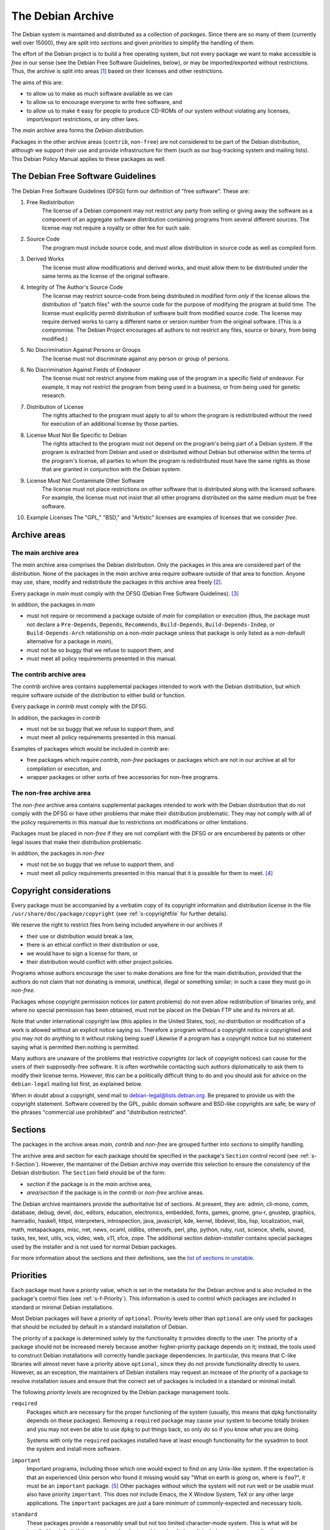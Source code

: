 The Debian Archive
==================

The Debian system is maintained and distributed as a collection of
*packages*. Since there are so many of them (currently well over 15000),
they are split into *sections* and given *priorities* to simplify the
handling of them.

The effort of the Debian project is to build a free operating system,
but not every package we want to make accessible is *free* in our sense
(see the Debian Free Software Guidelines, below), or may be
imported/exported without restrictions. Thus, the archive is split into
areas  [#]_ based on their licenses and other restrictions.

The aims of this are:

-  to allow us to make as much software available as we can

-  to allow us to encourage everyone to write free software, and

-  to allow us to make it easy for people to produce CD-ROMs of our
   system without violating any licenses, import/export restrictions, or
   any other laws.

The *main* archive area forms the *Debian distribution*.

Packages in the other archive areas (``contrib``, ``non-free``) are not
considered to be part of the Debian distribution, although we support
their use and provide infrastructure for them (such as our bug-tracking
system and mailing lists). This Debian Policy Manual applies to these
packages as well.

.. _s-dfsg:

The Debian Free Software Guidelines
-----------------------------------

The Debian Free Software Guidelines (DFSG) form our definition of "free
software". These are:

1. Free Redistribution
    The license of a Debian component may not restrict any party from
    selling or giving away the software as a component of an aggregate
    software distribution containing programs from several different
    sources. The license may not require a royalty or other fee for such
    sale.

2. Source Code
    The program must include source code, and must allow distribution in
    source code as well as compiled form.

3. Derived Works
    The license must allow modifications and derived works, and must
    allow them to be distributed under the same terms as the license of
    the original software.

4. Integrity of The Author's Source Code
    The license may restrict source-code from being distributed in
    modified form *only* if the license allows the distribution of
    "patch files" with the source code for the purpose of modifying the
    program at build time. The license must explicitly permit
    distribution of software built from modified source code. The
    license may require derived works to carry a different name or
    version number from the original software. (This is a compromise.
    The Debian Project encourages all authors to not restrict any files,
    source or binary, from being modified.)

5. No Discrimination Against Persons or Groups
    The license must not discriminate against any person or group of
    persons.

6. No Discrimination Against Fields of Endeavor
    The license must not restrict anyone from making use of the program
    in a specific field of endeavor. For example, it may not restrict
    the program from being used in a business, or from being used for
    genetic research.

7. Distribution of License
    The rights attached to the program must apply to all to whom the
    program is redistributed without the need for execution of an
    additional license by those parties.

8. License Must Not Be Specific to Debian
    The rights attached to the program must not depend on the program's
    being part of a Debian system. If the program is extracted from
    Debian and used or distributed without Debian but otherwise within
    the terms of the program's license, all parties to whom the program
    is redistributed must have the same rights as those that are granted
    in conjunction with the Debian system.

9. License Must Not Contaminate Other Software
    The license must not place restrictions on other software that is
    distributed along with the licensed software. For example, the
    license must not insist that all other programs distributed on the
    same medium must be free software.

10. Example Licenses
    The "GPL," "BSD," and "Artistic" licenses are examples of licenses
    that we consider *free*.

.. _s-sections:

Archive areas
-------------

.. _s-main:

The main archive area
~~~~~~~~~~~~~~~~~~~~~

The *main* archive area comprises the Debian distribution. Only the
packages in this area are considered part of the distribution. None of
the packages in the *main* archive area require software outside of that
area to function. Anyone may use, share, modify and redistribute the
packages in this archive area freely [#]_.

Every package in *main* must comply with the DFSG (Debian Free Software
Guidelines).  [#]_

In addition, the packages in *main*

- must not require or recommend a package outside of *main* for
  compilation or execution (thus, the package must not declare a
  ``Pre-Depends``, ``Depends``, ``Recommends``, ``Build-Depends``,
  ``Build-Depends-Indep``, or ``Build-Depends-Arch`` relationship on a
  non-*main* package unless that package is only listed as a non-default
  alternative for a package in *main*),

- must not be so buggy that we refuse to support them, and

- must meet all policy requirements presented in this manual.

.. _s-contrib:

The contrib archive area
~~~~~~~~~~~~~~~~~~~~~~~~

The *contrib* archive area contains supplemental packages intended to
work with the Debian distribution, but which require software outside of
the distribution to either build or function.

Every package in *contrib* must comply with the DFSG.

In addition, the packages in *contrib*

-  must not be so buggy that we refuse to support them, and

-  must meet all policy requirements presented in this manual.

Examples of packages which would be included in *contrib* are:

-  free packages which require *contrib*, *non-free* packages or
   packages which are not in our archive at all for compilation or
   execution, and

-  wrapper packages or other sorts of free accessories for non-free
   programs.

.. _s-non-free:

The non-free archive area
~~~~~~~~~~~~~~~~~~~~~~~~~

The *non-free* archive area contains supplemental packages intended to
work with the Debian distribution that do not comply with the DFSG or
have other problems that make their distribution problematic. They may
not comply with all of the policy requirements in this manual due to
restrictions on modifications or other limitations.

Packages must be placed in *non-free* if they are not compliant with the
DFSG or are encumbered by patents or other legal issues that make their
distribution problematic.

In addition, the packages in *non-free*

-  must not be so buggy that we refuse to support them, and

-  must meet all policy requirements presented in this manual that it is
   possible for them to meet.  [#]_

.. _s-pkgcopyright:

Copyright considerations
------------------------

Every package must be accompanied by a verbatim copy of its copyright
information and distribution license in the file
``/usr/share/doc/package/copyright`` (see
:ref:`s-copyrightfile` for further details).

We reserve the right to restrict files from being included anywhere in
our archives if

-  their use or distribution would break a law,

-  there is an ethical conflict in their distribution or use,

-  we would have to sign a license for them, or

-  their distribution would conflict with other project policies.

Programs whose authors encourage the user to make donations are fine for
the main distribution, provided that the authors do not claim that not
donating is immoral, unethical, illegal or something similar; in such a
case they must go in *non-free*.

Packages whose copyright permission notices (or patent problems) do not
even allow redistribution of binaries only, and where no special
permission has been obtained, must not be placed on the Debian FTP site
and its mirrors at all.

Note that under international copyright law (this applies in the United
States, too), *no* distribution or modification of a work is allowed
without an explicit notice saying so. Therefore a program without a
copyright notice *is* copyrighted and you may not do anything to it
without risking being sued! Likewise if a program has a copyright notice
but no statement saying what is permitted then nothing is permitted.

Many authors are unaware of the problems that restrictive copyrights (or
lack of copyright notices) can cause for the users of their
supposedly-free software. It is often worthwhile contacting such authors
diplomatically to ask them to modify their license terms. However, this
can be a politically difficult thing to do and you should ask for advice
on the ``debian-legal`` mailing list first, as explained below.

When in doubt about a copyright, send mail to
debian-legal@lists.debian.org. Be prepared to provide us with the
copyright statement. Software covered by the GPL, public domain software
and BSD-like copyrights are safe; be wary of the phrases "commercial use
prohibited" and "distribution restricted".

.. _s-subsections:

Sections
--------

The packages in the archive areas *main*, *contrib* and *non-free* are
grouped further into *sections* to simplify handling.

The archive area and section for each package should be specified in the
package's ``Section`` control record (see
:ref:`s-f-Section`). However, the maintainer of the
Debian archive may override this selection to ensure the consistency of
the Debian distribution. The ``Section`` field should be of the form:

-  *section* if the package is in the *main* archive area,

-  *area/section* if the package is in the *contrib* or *non-free*
   archive areas.

The Debian archive maintainers provide the authoritative list of
sections. At present, they are: admin, cli-mono, comm, database, debug,
devel, doc, editors, education, electronics, embedded, fonts, games,
gnome, gnu-r, gnustep, graphics, hamradio, haskell, httpd, interpreters,
introspection, java, javascript, kde, kernel, libdevel, libs, lisp,
localization, mail, math, metapackages, misc, net, news, ocaml, oldlibs,
otherosfs, perl, php, python, ruby, rust, science, shells, sound, tasks,
tex, text, utils, vcs, video, web, x11, xfce, zope. The additional
section *debian-installer* contains special packages used by the
installer and is not used for normal Debian packages.

For more information about the sections and their definitions, see the
`list of sections in
unstable <https://packages.debian.org/unstable/>`_.

.. _s-priorities:

Priorities
----------

Each package must have a *priority* value, which is set in the metadata
for the Debian archive and is also included in the package's control
files (see :ref:`s-f-Priority`). This information is used
to control which packages are included in standard or minimal Debian
installations.

Most Debian packages will have a priority of ``optional``. Priority
levels other than ``optional`` are only used for packages that should be
included by default in a standard installation of Debian.

The priority of a package is determined solely by the functionality it
provides directly to the user. The priority of a package should not be
increased merely because another higher-priority package depends on it;
instead, the tools used to construct Debian installations will correctly
handle package dependencies. In particular, this means that C-like
libraries will almost never have a priority above ``optional``, since
they do not provide functionality directly to users. However, as an
exception, the maintainers of Debian installers may request an increase
of the priority of a package to resolve installation issues and ensure
that the correct set of packages is included in a standard or minimal
install.

The following *priority levels* are recognized by the Debian package
management tools.

``required``
    Packages which are necessary for the proper functioning of the
    system (usually, this means that dpkg functionality depends on these
    packages). Removing a ``required`` package may cause your system to
    become totally broken and you may not even be able to use ``dpkg``
    to put things back, so only do so if you know what you are doing.

    Systems with only the ``required`` packages installed have at least
    enough functionality for the sysadmin to boot the system and install
    more software.

``important``
    Important programs, including those which one would expect to find
    on any Unix-like system. If the expectation is that an experienced
    Unix person who found it missing would say "What on earth is going
    on, where is ``foo``?", it must be an ``important`` package.  [#]_
    Other packages without which the system will not run well or be
    usable must also have priority ``important``. This does *not*
    include Emacs, the X Window System, TeX or any other large
    applications. The ``important`` packages are just a bare minimum of
    commonly-expected and necessary tools.

``standard``
    These packages provide a reasonably small but not too limited
    character-mode system. This is what will be installed by default if
    the user doesn't select anything else. It doesn't include many large
    applications.

    No two packages that both have a priority of ``standard`` or higher
    may conflict with each other.

``optional``
    This is the default priority for the majority of the archive. Unless
    a package should be installed by default on standard Debian systems,
    it should have a priority of ``optional``. Packages with a priority
    of ``optional`` may conflict with each other.

``extra``
    *This priority is deprecated.* Use the ``optional`` priority
    instead. This priority should be treated as equivalent to
    ``optional``.

    The ``extra`` priority was previously used for packages that
    conflicted with other packages and packages that were only likely to
    be useful to people with specialized requirements. However, this
    distinction was somewhat arbitrary, not consistently followed, and
    not useful enough to warrant the maintenance effort.

.. [#]
   The Debian archive software uses the term "component" internally and
   in the Release file format to refer to the division of an archive.
   The Debian Social Contract simply refers to "areas." This document
   uses terminology similar to the Social Contract.

.. [#]
   See `What Does Free Mean? <https://www.debian.org/intro/free>`_ for
   more about what we mean by free software.

.. [#]
   Debian's FTP Masters publish a
   `REJECT-FAQ <https://ftp-master.debian.org/REJECT-FAQ.html>`_ which
   details the project's current working interpretation of the DFSG.

.. [#]
   It is possible that there are policy requirements which the package
   is unable to meet, for example, if the source is unavailable. These
   situations will need to be handled on a case-by-case basis.

.. [#]
   This is an important criterion because we are trying to produce,
   amongst other things, a free Unix.
